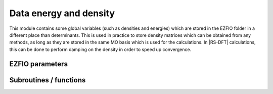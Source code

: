 .. _data_energy_and_density:

.. program:: data_energy_and_density

.. default-role:: option

============
Data energy and density
============


This module contains some global variables (such as densities and energies) which are stored in the EZFIO folder in a different place than determinants. This is used in practice to store density matrices which can be obtained from any methods, as long as they are stored in the same MO basis which is used for the calculations. In |RS-DFT| calculations, this can be done to perform damping on the density in order to speed up convergence. 



EZFIO parameters
----------------

.. option:: data_energy_var

    Variational energy computed with the wave function


.. option:: data_energy_proj

    Projected energy computed with the wave function


.. option:: data_one_body_alpha_dm_mo

    Alpha one body density matrix on the MO basis computed with the wave function


.. option:: data_one_body_beta_dm_mo

    Beta one body density matrix on the MO basis computed with the wave function



Subroutines / functions
-----------------------



.. c:function:: routine

    .. code:: text

        subroutine routine

    File: :file:`save_one_body_dm.irp.f`

    





.. c:function:: save_one_body_dm

    .. code:: text

        subroutine save_one_body_dm

    File: :file:`save_one_body_dm.irp.f`

    programs that computes the one body density on the mo basis for alpha and beta electrons from the wave function stored in the EZFIO folder, and then save it into the EZFIO folder data_energy_and_density. 
    Then, the global variable data_one_body_alpha_dm_mo and data_one_body_beta_dm_mo will automatically read the density in a further calculation. 
    This can be used to perform dampin on the density in RS-DFT calculation (see the density_for_dft module).


